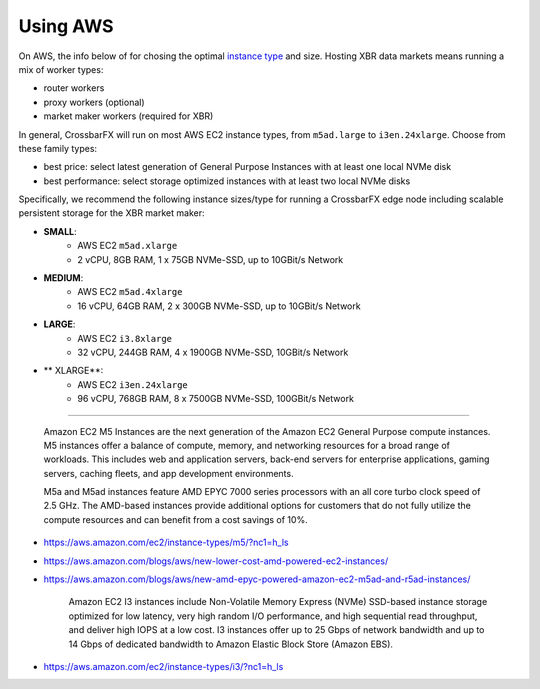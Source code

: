 Using AWS
=========

On AWS, the info below of for chosing the optimal `instance type <https://aws.amazon.com/de/ec2/instance-types>`_
and size. Hosting XBR data markets means running a mix of worker types:

* router workers
* proxy workers (optional)
* market maker workers (required for XBR)

In general, CrossbarFX will run on most AWS EC2 instance types, from ``m5ad.large`` to ``i3en.24xlarge``.
Choose from these family types:

* best price: select latest generation of General Purpose Instances with at least one local NVMe disk
* best performance: select storage optimized instances with  at least two local NVMe disks

Specifically, we recommend the following instance sizes/type for running a CrossbarFX edge node including
scalable persistent storage for the XBR market maker:

* **SMALL**:
    - AWS EC2 ``m5ad.xlarge``
    - 2 vCPU, 8GB RAM, 1 x 75GB NVMe-SSD, up to 10GBit/s Network
* **MEDIUM**:
    - AWS EC2 ``m5ad.4xlarge``
    - 16 vCPU, 64GB RAM, 2 x 300GB NVMe-SSD, up to 10GBit/s Network
* **LARGE**:
    - AWS EC2 ``i3.8xlarge``
    - 32 vCPU, 244GB RAM, 4 x 1900GB NVMe-SSD, 10GBit/s Network
* ** XLARGE**:
    - AWS EC2 ``i3en.24xlarge``
    - 96 vCPU, 768GB RAM, 8 x 7500GB NVMe-SSD, 100GBit/s Network

-------

    Amazon EC2 M5 Instances are the next generation of the Amazon EC2 General Purpose compute instances.
    M5 instances offer a balance of compute, memory, and networking resources for a broad range of workloads.
    This includes web and application servers, back-end servers for enterprise applications, gaming servers,
    caching fleets, and app development environments.

    M5a and M5ad instances feature AMD EPYC 7000 series processors with an all core turbo clock speed of 2.5 GHz.
    The AMD-based instances provide additional options for customers that do not fully utilize the compute
    resources and can benefit from a cost savings of 10%.

* https://aws.amazon.com/ec2/instance-types/m5/?nc1=h_ls
* https://aws.amazon.com/blogs/aws/new-lower-cost-amd-powered-ec2-instances/
* https://aws.amazon.com/blogs/aws/new-amd-epyc-powered-amazon-ec2-m5ad-and-r5ad-instances/

    Amazon EC2 I3 instances include Non-Volatile Memory Express (NVMe) SSD-based instance storage
    optimized for low latency, very high random I/O performance, and high sequential read throughput,
    and deliver high IOPS at a low cost. I3 instances offer up to 25 Gbps of network bandwidth and up
    to 14 Gbps of dedicated bandwidth to Amazon Elastic Block Store (Amazon EBS).

* https://aws.amazon.com/ec2/instance-types/i3/?nc1=h_ls
